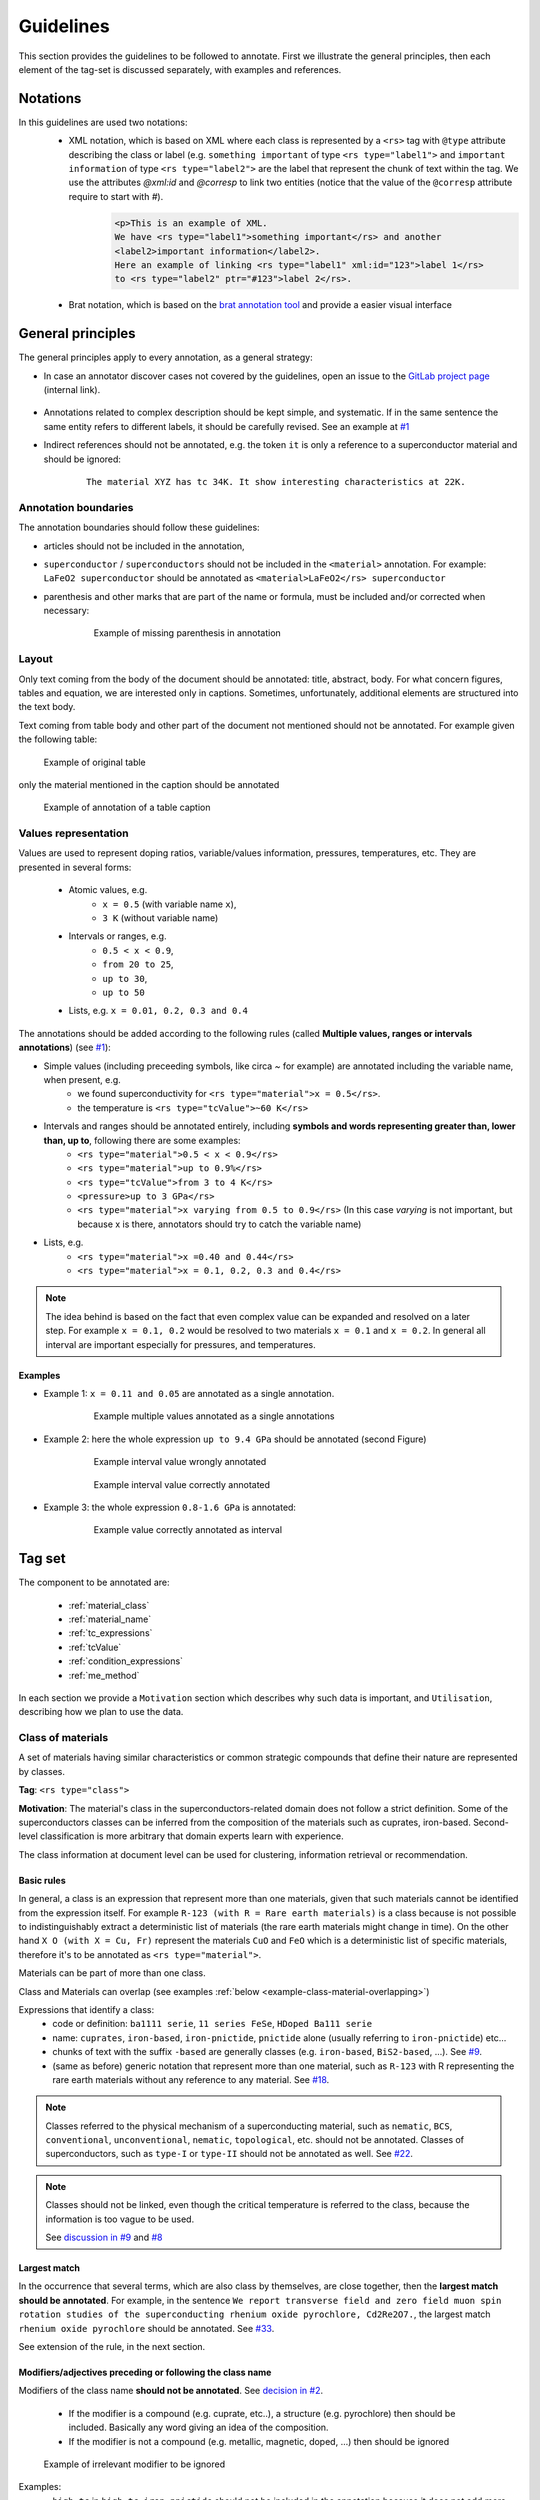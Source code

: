 .. _GitLab project page: https://gitlab.nims.go.jp/lfoppiano/SuperMat/issues

.. _Guidelines:

Guidelines
##########

This section provides the guidelines to be followed to annotate.
First we illustrate the general principles, then each element of the tag-set is discussed separately, with examples and references.

Notations
*********

In this guidelines are used two notations:
 - XML notation, which is based on XML where each class is represented by a ``<rs>`` tag with ``@type`` attribute describing the class or label (e.g. ``something important`` of type ``<rs type="label1">`` and ``important information`` of type ``<rs type="label2">`` are the label that represent the chunk of text within the tag. We use the attributes `@xml:id` and `@corresp` to link two entities (notice that the value of the ``@corresp`` attribute require to start with `#`).
    .. code-block:: xml

        <p>This is an example of XML.
        We have <rs type="label1">something important</rs> and another
        <label2>important information</label2>.
        Here an example of linking <rs type="label1" xml:id="123">label 1</rs>
        to <rs type="label2" ptr="#123">label 2</rs>.


 - Brat notation, which is based on the `brat annotation tool <https://brat.nlplab.org/>`_ and provide a easier visual interface

  .. figure:: images/example-notation-brat.png
   :alt: Example notation brat

General principles
******************
The general principles apply to every annotation, as a general strategy:

- In case an annotator discover cases not covered by the guidelines, open an issue to the `GitLab project page`_ (internal link).

    .. figure:: images/gitlab-issue-screenshot.png
        :alt: GitLab issues recording page screenshot

- Annotations related to complex description should be kept simple, and systematic. If in the same sentence the same entity refers to different labels, it should be carefully revised. See an example at `#1 <https://gitlab.nims.go.jp/a017873/superconductors-documentation/issues/1>`_

- Indirect references should not be annotated, e.g. the token ``it`` is only a reference to a superconductor material and should be ignored:
    ::

        The material XYZ has tc 34K. It show interesting characteristics at 22K.



Annotation boundaries
=====================

The annotation boundaries should follow these guidelines:

- articles should not be included in the annotation,

- ``superconductor`` / ``superconductors`` should not be included in the ``<material>`` annotation. For example: ``LaFeO2 superconductor`` should be annotated as ``<material>LaFeO2</rs> superconductor``

- parenthesis and other marks that are part of the name or formula, must be included and/or corrected when necessary:

    .. figure:: images/example-missing-parenthesis-in-annotation.png
        :alt: Example of missing parenthesis in annotation

        Example of missing parenthesis in annotation

Layout
======

Only text coming from the body of the document should be annotated: title, abstract, body. For what concern figures, tables and equation, we are interested only in captions.
Sometimes, unfortunately, additional elements are structured into the text body.

Text coming from table body and other part of the document not mentioned should not be annotated. For example given the following table:

.. figure:: images/example-table.png
    :alt: Example of original table

    Example of original table


only the material mentioned in the caption should be annotated

.. figure:: images/example-table-2.png
    :alt: Example of annotation of a table caption

    Example of annotation of a table caption


.. _values-representation:

Values representation
=====================

Values are used to represent doping ratios, variable/values information, pressures, temperatures, etc.
They are presented in several forms:

 - Atomic values, e.g.
    - ``x = 0.5`` (with variable name ``x``),
    - ``3 K`` (without variable name)

 - Intervals or ranges, e.g.
    - ``0.5 < x < 0.9``,
    - ``from 20 to 25``,
    - ``up to 30``,
    - ``up to 50``

 - Lists, e.g. ``x = 0.01, 0.2, 0.3 and 0.4``

The annotations should be added according to the following rules (called **Multiple values, ranges or intervals annotations**) (see `#1 <https://github.com/lfoppiano/grobid-superconductors-data/issues/1>`_):

- Simple values (including preceeding symbols, like circa `~` for example) are annotated including the variable name, when present, e.g.
    - we found superconductivity for ``<rs type="material">x = 0.5</rs>``.
    - the temperature is ``<rs type="tcValue">~60 K</rs>``

- Intervals and ranges should be annotated entirely, including **symbols and words representing greater than, lower than, up to**, following there are some examples:
    - ``<rs type="material">0.5 < x < 0.9</rs>``
    - ``<rs type="material">up to 0.9%</rs>``
    - ``<rs type="tcValue">from 3 to 4 K</rs>``
    - ``<pressure>up to 3 GPa</rs>``
    - ``<rs type="material">x varying from 0.5 to 0.9</rs>`` (In this case `varying` is not important, but because x is there, annotators should try to catch the variable name)

- Lists, e.g.
    - ``<rs type="material">x =0.40 and 0.44</rs>``
    - ``<rs type="material">x = 0.1, 0.2, 0.3 and 0.4</rs>``


.. note:: The idea behind is based on the fact that even complex value can be expanded and resolved on a later step. For example ``x = 0.1, 0.2`` would be resolved to two materials ``x = 0.1`` and ``x = 0.2``. In general all interval are important especially for pressures, and temperatures.

Examples
^^^^^^^^

- Example 1: ``x = 0.11 and 0.05`` are annotated as a single annotation.
    .. figure:: images/example-values-annotation-1.png
        :alt: Example multiple values annotated as a single annotations

        Example multiple values annotated as a single annotations

- Example 2: here the whole expression ``up to 9.4 GPa`` should be annotated (second Figure)
    .. figure:: images/example-values-annotation-2-wrong.png
        :alt: Example interval value wrongly annotated

        Example interval value wrongly annotated

    .. figure:: images/example-values-annotation-2-correct.png
        :alt: Example interval value correctly annotated

        Example interval value correctly annotated

- Example 3: the whole expression ``0.8-1.6 GPa`` is annotated:
    .. figure:: images/example-values-annotation-3.png
        :alt: Example interval value correctly annotated
        :scale: 50%

        Example value correctly annotated as interval

Tag set
*******

The component to be annotated are:

 - :ref:`material_class`

 - :ref:`material_name`

 - :ref:`tc_expressions`

 - :ref:`tcValue`

 - :ref:`condition_expressions`

 - :ref:`me_method`

In each section we provide a ``Motivation`` section which describes why such data is important, and ``Utilisation``, describing how we plan to use the data.

.. _material_class:

Class of materials
==================

A set of materials having similar characteristics or common strategic compounds that define their nature are represented by classes.

**Tag**: ``<rs type="class">``

**Motivation**: The material's class in the superconductors-related domain does not follow a strict definition. Some of the superconductors classes can be inferred from the composition of the materials such as cuprates, iron-based. Second-level classification is more arbitrary that domain experts learn with experience.

The class information at document level can be used for clustering, information retrieval or recommendation.

Basic rules
^^^^^^^^^^^

In general, a class is an expression that represent more than one materials, given that such materials cannot be identified from the expression itself.
For example ``R-123 (with R = Rare earth materials)`` is a class because is not possible to indistinguishably extract a deterministic list of materials (the rare earth materials might change in time). On the other hand ``X O (with X = Cu, Fr)`` represent the materials ``CuO`` and ``FeO`` which is a deterministic list of specific materials, therefore it's to be annotated as ``<rs type="material">``.

Materials can be part of more than one class.

Class and Materials can overlap (see examples :ref:`below <example-class-material-overlapping>`)

Expressions that identify a class:
 - code or definition: ``ba1111 serie``, ``11 series FeSe``, ``HDoped Ba111 serie``
 - name: ``cuprates``, ``iron-based``, ``iron-pnictide``, ``pnictide`` alone (usually referring to ``iron-pnictide``) etc...
 - chunks of text with the suffix ``-based``  are generally classes (e.g. ``iron-based``, ``BiS2-based``, ...). See `#9 <https://github.com/lfoppiano/SuperMat/issues/9#note_34815>`_.
 - (same as before) generic notation that represent more than one material, such as ``R-123`` with R representing the rare earth materials without any reference to any material. See `#18 <https://github.com/lfoppiano/SuperMat/issues/18>`_.

.. note:: Classes referred to the physical mechanism of a superconducting material, such as ``nematic``, ``BCS``, ``conventional``, ``unconventional``, ``nematic``, ``topological``, etc. should not be annotated.
  Classes of superconductors, such as ``type-I`` or ``type-II`` should not be annotated as well.
  See `#22 <https://github.com/lfoppiano/SuperMat/issues/22>`_.

.. note:: Classes should not be linked, even though the critical temperature is referred to the class, because the information is too vague to be used.

 See `discussion in #9 <https://github.com/lfoppiano/SuperMat/issues/9#note_34834>`_ and `#8 <https://github.com/lfoppiano/SuperMat/issues/8>`_

Largest match
^^^^^^^^^^^^^

In the occurrence that several terms, which are also class by themselves, are close together, then the **largest match should be annotated**. For example, in the sentence ``We report transverse field and zero field muon spin rotation studies of the superconducting rhenium oxide pyrochlore, Cd2Re2O7.``, the largest match ``rhenium oxide pyrochlore`` should be annotated. See `#33 <https://github.com/lfoppiano/SuperMat/issues/33>`_.

See extension of the rule, in the next section.

Modifiers/adjectives preceding or following the class name
^^^^^^^^^^^^^^^^^^^^^^^^^^^^^^^^^^^^^^^^^^^^^^^^^^^^^^^^^^

Modifiers of the class name **should not be annotated**. See `decision in #2 <https://github.com/lfoppiano/SuperMat/issues/2>`_.

 - If the modifier is a compound (e.g. cuprate, etc..), a structure (e.g.  pyrochlore) then should be included. Basically any word giving an idea of the composition.
 - If the modifier is not a compound (e.g. metallic, magnetic, doped, ...) then should be ignored


.. figure:: images/other-pnictide-example.png
    :alt: Example of irrelevant modifier to be ignored

    Example of irrelevant modifier to be ignored

Examples:
 - ``high-tc`` in ``high-tc iron-pnictide`` should not be included in the annotation because it does not add more information (see `discussion in #2 <https://gitlab.nims.go.jp/a017873/superconductors-documentation/issues/2>`_).

 - in the expression ``metallic pyrochlore oxide``, the modifier ``metallic`` should be ignored, resulting in the following annotation ``metallic <rs type="class">pyrochlore oxide</rs>``. See `comment in #9 discussion 1 <https://github.com/lfoppiano/SuperMat/issues/9#note_34804>`_)

.. _example-class-material-overlapping:

Overlap between Class and Material
^^^^^^^^^^^^^^^^^^^^^^^^^^^^^^^^^^

.. warning:: There are several cases where class and material are heavily overlapping.

 For example in the sentence
    ``Superconductivity in a pyrochlore oxide is [...]``,

 *pyrochlore oxide*, in this case is the **material** name.

 In this other example
     ``Until now, however, no superconductivity has been reported for frustrated pyrochlore oxides.``

 *pyrochlore oxides* refers at it as a class.

 When in doubt, as a rule-of-thumb, the **singular name usually refers to the material**, while the **plural name to the class**.

 See additional discussions in `#46 <https://github.com/lfoppiano/SuperMat/issues/46>`_, `#23 <https://github.com/lfoppiano/SuperMat/issues/23>`_

Additional information
^^^^^^^^^^^^^^^^^^^^^^

In this section there is a collection of discussions and information that are not belonging under any of the previous categories:

 - Classes can also be identified by formulas. See discussion in `#9 <https://github.com/lfoppiano/SuperMat/issues/20>`_.

 - The expression ``HTS`` and it's expansions ``High-Temperature superconductors`` should not be annotated (see above), there are certain cases where HTS is used in combination of the class name.
    - When the class name is a name or a unique identifier such as ``214``, ``111``, in expressions like ``214-HTS``, ``111-HTS`` then only ``214``, ``111`` should be annotated.
    - When the class name is an ambiguous identifier, such as ``Cu`` (overlap with a material or compound name), then the whole expression should be ignored.

.. _material_name:

Material name
=============

Identifies a name of one or more materials, a sample of a material, a doped sample.

**Tag**: ``<rs type="material">``

**Motivation**: The material name is the most important annotation in this dataset. It covers materials an sample, expressions with formula, names, including, when available, information about shape, doping, and other parameters.

Basic rules
^^^^^^^^^^^

The material can be expressed as follow:
 - chemical formula with variables not substituted, like ``La(1-x)Fe(x)``,
 - chemical formula with substitution variable like ``Zr 5 X 3 (X = Sb, Pb, Sn, Ge, Si and Al)``
 - with complete or partial abbreviations like ``(TMTSF) 2 PF 6``,
 - doping rates represented as variables (``x``, ``y`` or other letters) appearing in the material names. These values can be used to complement the material variables (e.g. ``LaFexO1-x``).
 - doping rates as percentages, like ``4% Hdoped sample`` or ``14% Cu doped sample``
 - material chemical form with no variables e.g. ``LaFe03NaCl2`` where the doping rates are included in the name
 - chemical substitution or replacements, like (A is a random variable, can be any symbol): ``A = Ni, Cu``, ``A = Ni``, ``Ni substituted`` (which means ``A = Ni``)
 - chemical substitution with doping ratio, like (A is a random variable, can be any symbol): ``A = Ni and x = 0.2``

See :ref:`below <material-out-of-scope>` the explicit list of element to be ignored and/or not annotated.

.. _material-doping-ratio:

Doping ratios and variables
^^^^^^^^^^^^^^^^^^^^^^^^^^^

Doping ratio and other variable/values information, that can be used for substitution in formula should be annotated as described in the section related to :ref:`values representation <values-representation>`.

.. warning:: Usually doping ratio that are expressed as "concentration ratio" (usually identified with variable ``p``) are not to be annotated (even in cases the Tc is being reported). Exception exist for cases where the concentration ratio is equivalent to a variable name which can be applied for substitution in a formula.

Modifiers/adjective preceding or following the material name
^^^^^^^^^^^^^^^^^^^^^^^^^^^^^^^^^^^^^^^^^^^^^^^^^^^^^^^^^^^^

Material modifiers, attached right before or after, should be included in the material name, if the modifier seems (sometimes it not clear, nor obvious, it requires some domain knowledge) to be affecting to the physical property of the material, such as the superconducting critical temperature, Tc.
This rule can be valid even when the modifier can be also considered a class. These can be considered like the doping ratio, which coudl be class by themselves but that we consdier materials modifiers.
If a modifier does not contribute and or impact the superconducting critical temperature, should be ignored.

Examples:

- In the sentence

    ``Pure MgB 2 material has several advantages``

    the annotation should include the modifier ``Pure`` to distinguish the material from ``doped``, ``overdoped``, etc.. as follow:

    ``<rs type="material">Pure MgB 2</rs> material has several advantages``

    See `discussion <https://github.com/lfoppiano/SuperMat/issues/9#note_34820>`_.

- In the sentence
    ``-An extremely high critical temperature of about 109 K was achieved in single-unit-cell thick FeSe films deposited on SrTiO 3 [20].``

    the annotation should include the modifiers ``single-unit-cell thick`` and ``films deposited on SrTiO 3`` to give the material certain characteristics (shape, substrates, etc..) which are potentially varying the superconducting critical temperature:

    ``-An extremely high critical temperature of about 109 K was achieved in <rs type="material">single-unit-cell thick FeSe films deposited on SrTiO 3</rs> deposited on SrTiO 3 [20].``

    See `discussion <https://github.com/lfoppiano/SuperMat/issues/9#note_34833>`_.

- In the sentence
    ``Growth and superconducting transition of Pr 1-x Ca x Ba 2 Cu 3 O 7-δ (x ≈0.5) epitaxial thin films``.

    the expression ``epitaxial thin films`` should be included because contains information about the shape of the material:

    ``Growth and superconducting transition of <rs type="material">Pr 1-x Ca x Ba 2 Cu 3 O 7-δ (x ≈0.5) epitaxial thin films</rs>``.

    See `#13 <https://github.com/lfoppiano/SuperMat/issues/13>`_

..
  - Following what said before, structure information are included as of in the following example:

    ``unique crystal systems, namely; <rs type="material">hexagonal Mn 5 Si 3 -type</rs> , <rs type="material">tetragonal Cr 5 B 3 and W 5 Si 3 -type</rs> , and <rs type="material">orthorhombic Nb 5 As 3 and Y 5 Bi 3 -type</rs> structures.``.

    See `#35 <https://github.com/lfoppiano/SuperMat/issues/35>`_


- In the following example

    ``New results from tunneling spectroscopies on near optimally doped single crystal of Tl Ba Tl-2201 junctions [...]``

    should be annotated as follow:

    ``New results from tunneling spectroscopies on <rs type="material">near optimally doped single crystal of Tl Ba Tl-2201</rs> junctions [...]``

    where the ``near optimally doped single crystal`` is included, as an important informtion on doping and ``junctions`` is ignored because it's just an implementation for the measurment, and it does not have impacts on the superconducting critical temperature.

    See `#56 <https://github.com/lfoppiano/SuperMat/-/issues/56>`_.

- Example of modifiers that are classes but should not threated as such:

    ``bilayer-hydrate NaCo1-x yH2O``, ``bilayer-hydrate`` can be a broad class, but in this case indicate the layering of the hydrogen which has impract on the Tc.


.. warning::
    Material modifiers without formula or name, even though they might be linkable, should not be annotated. See `#59 <https://github.com/lfoppiano/SuperMat/-/issues/59>`_.

Doping ratio, abbreviation or variable following or preceding a material formula
^^^^^^^^^^^^^^^^^^^^^^^^^^^^^^^^^^^^^^^^^^^^^^^^^^^^^^^^^^^^^^^^^^^^^^^^^^^^^^^^

Doping ratios, abbreviations or variables attached to the material formula, should be annotated as a single annotation, together with the material formula, see the uses cases:
 - material names and their composition where the variable can be substituted and the result is a list of specific materials: ``Zr 5 X 3 (X = Sb, Pb, Sn, Ge, Si and Al)``, ``A x Bi 2 Se 3 (A = Cu , Sr , Nb )``. In these cases, in a post-processing task, the variable can be replaced with different compounds to obtains different materials formulas.
 - material name and their doping composition: ``La 2−x Sr x CuO 4 with x = 0.063 -0.125:``, ``Pr 1-x Ca x Ba 2 Cu 3 O 7-δ (x ≈0.5)``
 - material name and their abbreviation: ``La 2−x Sr x CuO 4 (LSCO)``

.. note:: These annotation (doping ration, abbreviations or variables) are useful to perform linkage when the they are references in the text using the information between parenthesis: abbreviation (e.g. LSCO) or the doping rate (e.g. x = 0.3). As for other elements, the content will be post-processed and parsed on a following step.

Material formula following the material name
^^^^^^^^^^^^^^^^^^^^^^^^^^^^^^^^^^^^^^^^^^^^

When a material name follow the material formula, only the formula should be annotated as <material>. The material name should be used, if applicable, to identify the material class.

Example 1:
   ``We make the first report that a metallic pyrochlore oxide Cd 2 Re 2 O 7``

 should be annotated as

   ``We make the first report that a metallic <rs type="class">pyrochlore oxide</rs> <rs type="material">Cd 2 Re 2 O 7</rs>``

 See `comment in #9 discussion 1 <https://github.com/lfoppiano/SuperMat/issues/9#note_34804>`_, `#27 <https://github.com/lfoppiano/SuperMat/issues/27>`_ or `#28 <https://github.com/lfoppiano/SuperMat/issues/28>`_

Example 2:
    ``Recently discovered BiS 2 -based layered superconductors, R (O,F) BiS 2 (R: La, Ce, Pr, Nd, Yb)``

 should be annotated as
    ``Recently discovered <rs type="class">BiS 2 -based layered superconductors</rs>, <rs type="material">R (O,F) BiS 2 (R: La, Ce, Pr, Nd, Yb)</rs>``

Example 3:
    ``[...]Sodium cobalt oxide, Na x CoO 2 (x = 0.65 to 0.75), have shown [...]``

 should be annotated as
    ``[...]<rs type="class">Sodium cobalt oxide</rs>, <rs type="material">Na x CoO 2 (x = 0.65 to 0.75)</rs>, have shown [...]``

 See `comment in #9 discussion 4 <https://github.com/lfoppiano/SuperMat/issues/9#note_34816>`_

Example 4:
    ``After the discovery of superconductivity at 26 K in the iron oxypnictide, LaFeAs(O, F) [1], extensive research on ironbased superconductors has been carried out.``

 should be annotated as
    ``After the discovery of superconductivity at 26 K in the <rs type="class">iron oxypnictide</rs>, <rs type="material">LaFeAs(O, F)</rs> [1], extensive research on ironbased superconductors has been carried out.``

 See `comment in #9 <https://github.com/lfoppiano/SuperMat/issues/9#note_34820>`_

Substrate information
^^^^^^^^^^^^^^^^^^^^^

Materials can be bulk, doped or grown on other substrate. If the substrate or plated material is adjacent to the material (e.g. ``blablabla/StRO3``, ``material grown on substrate StRO3``), the whole sequence should be annotated as `<material>` but **if the substrate or plated material is apart from the material name**, it should be ignored.
When the substrate's Tc is explicitly mentioned, then the substrate shall be annotated as material regardless, and the tc linked to it (Example 4). See `#37 <https://github.com/lfoppiano/SuperMat/issues/37>`_.

Example 1:
    ``The <rs type="material">basic FeSe</rs> has been extensively investigated in various structural forms: polycrystalline samples , single crystals , thin films and novel monolayer structures (grown on SrTiO 3 ) with a critical temperature reaching <rs type="tcValue">65 K</rs>.``

 we annotate ``basic FeSe`` and we link it with ``65K`` even though the temperature is referring to the material + substrate.
 See `discussion on #9 <https://github.com/lfoppiano/SuperMat/issues/9#note_34824>`_.

Example 2:
 the whole expression is annotated as ``<material>``:
    ``<rs type="material">P-or Co-doped Ba-122</rs> have lower T c s of about 30 K and 24 K, respectively, which makes helium free operation questionable.``.

 See `#12 <https://github.com/lfoppiano/SuperMat/issues/12>`_

Example 3:
 in the following case, the preceding modifier (150 nm thick) is included as well as the substrate information:
    ``Another example, in this sentence a) and (b), the critical transition temperature of <rs type="material">150 nm thick Ba122 :Co films grown on MgO substrates</rs> were T onset c = 20 K.``.

 See `discussion in #2 <https://github.com/lfoppiano/SuperMat/issues/12#note_34835>`_.

Example 4 (created artificially to explain the concept):
 this example, since the substrate's Tc was explicitly mentioned. Base material and substrate are annotated and linked as separate entities. Should be annotated as follow
    ``The <material id="1">MgB</rs> grown on <material id="2">StRO3</rs> (Tc = <tcValue ptr="#2">2K</rs>) has superconductor transition temperature of <tcValue ptr="#1">54K</rs>``

 the same example, when the substrate's Tc is not mentioned. Base material and substrate are annotated and linked in the same entity. Should be annotated as follow:
    ``The <material id="1">MgB grown on StRO3</rs> has superconductor transition temperature of <tcValue ptr="#1">54K</rs>``

 should be annotated

.. note:: Multiple tc values should be linked to the same materials even if substrate is ignored

 See `comment in #9 discussion 2 <https://github.com/lfoppiano/SuperMat/issues/9#note_34805>`_.


Starting materials, crystal structure, and dopants
^^^^^^^^^^^^^^^^^^^^^^^^^^^^^^^^^^^^^^^^^^^^^^^^^^

In this section are discussed three elements that might occur in or near a material definition.
 - **Starting material**: the materials used to create the sample described in the text. Usually they are part of the fabrication process. **Do not annotate**. See `#26 <https://github.com/lfoppiano/SuperMat/-/issues/26>`_
    .. note:: Starting materials with a clear reference to their Critical temperature from the text, should be annotated.

 - **Crystal structures**: they are describing the layers of a crystal structure in reference to some materials.

    Example: ``UPt3`` in a sentence:
        - ``crystal structure of UPt3`` should be annotated as material
        - ``we made the experiment studying the UPt3-type structure.`` should not be annotated, as it refers to the structure only.

    The general rule is **do not annotate unless the material-structure-type is adjoined to the reference material**.

    For example:
        - ``ThCr2Si2-type YBCO`` should be annotated as ``<material>``
        - ``YBCO crystallized in ThCr2Si2 structure`` should not be annotated
        - ``tethragonal YBCO`` should be annotated as ``<material>``

    .. note:: Among the keywods to describe the structures: ``layer``, but "tetrahedra" (``AlO4``, ``CoO4``, or ``GaO4``) is also a name of a structure.


 - **Dopants**: a compound used to dope a starting material or compound. **Annotate**.

    .. figure:: images/example-annotation-dopants-as-materials.png
       :alt: Example of dopants annotated as materials

       Example of dopants annotated as materials


.. _material-out-of-scope:

Out of scope / Ignored / Not to be annotated
^^^^^^^^^^^^^^^^^^^^^^^^^^^^^^^^^^^^^^^^^^^^

 - Chemical compound or names related to equipments or other tools. For example:
    ::

        The pressure was applied by using NiCrAl-CuBe hybrid piston-cylinder-type cells.


   ``NiCrAl-CuBe`` represent a piston-cylinder-type cell part of the experiment equipment and should not be annotated.

 - Substrate that is appearing alone in the text. See `comment in #9 <https://github.com/lfoppiano/SuperMat/issues/9#note_34805>`_.

- partial information about the material structure such as: ``The crystal has an alternate stacking of BiS 2 and CeO layers`` should be ignored

.. _tc_expressions:

Critical Temperature expressions
================================
Represents any expression in the text that provide information about the phenomenon of superconductivity related to a value, interval or variation of the Supeconducting critical temperature.

Such expressions include standard names, such as ``Tc`` and their variants, such as
    a) adjectives and/or modifiers like ``high-critical-temperature``, ``critical temperature``,
    b) verbs like ``superconducts``, ``show superconductivity``, ``superconducts``, etc...

.. note::

    Expressions related purely to the phenomenon of the superconductivity (and are not related to temperature), should be ignored, for example ``the superconductivity is interesting``.

**Tag**: ``<rs type="tc">``

**Motivation**: The goal of these information is to compose a database of critical temperature expressions that can be used for identification of the critical temperatures values related to the phenomenon of superconductivity.

The main objectives are:

 * identification of the type of superconductivity: onset, midpoint, zero resistivity, etc.

 * identification of dynamic changes in superconductivity: increase, decrease, suppression, etc.

 * identification when superconductivity is explicitly declared as absent or temporally suppressed

When the expression ``tc`` or ``Tc`` is used to identify ``Curie Temperature`` or experimental information, which still refer to a temperature but with a different meaning, they should not be annotated.
Generally, Curie Temperature is characterised by uppercase ``C`` when not specified at the beginning of the paper, however this is not always the case.

.. warning:: Critical temperature expressions and Measurement Method may overlap. See more details :ref:`here <example-tc-me_method-overlapping>`.

Basic rules
^^^^^^^^^^^

What to be annotated:

 * information about the phenomenon of superconductivity related to a value, interval or variation of the ``superconducting critical temperature``

 * expressions describing the superconductivity phenomenon associated with ah temperature value,

 * information about the absence of Tc (permanently or temporarly), for example: ``suppression of Tc``,

 * verbs expressing superconductivity or non-superconductivity, such as ``superconducts``, ``does not superconduct``, etc..

 * expressions indicating superconductor critical temperature more precisely, such as ``Tc onset``, ``Tc zero`` and other expressions indicating low or zero resistance (in certain papers, these expression can be arbitrary - see next point)

 * expression of Tc with arbitrary definition, for example when the author defines ``Tc by the temperature where resistivity becomes less than 50% of the value``. See `#38 <https://github.com/lfoppiano/SuperMat/issues/38>`_.


.. note::

    When the critical temperature expressions appears close to each other, the approach is to annotate them  separately. For example, in  the sentence like ``[..] the critical temperature (Tc) is [..]``, the approach is to annotate the two expressions (``tc`` and ``critical temperature``) separately, like: ``the <rs type="tc">critical temperature</rs> (<rs type="tc">Tc</rs>)``,

.. warning:: Tc expressions referring to relative critical temperature values should not be annotated. For example ``ΔTc`` to express a difference of superconducting critical temperature.

Modifiers
^^^^^^^^^

Modifiers (and their synonyms), such as adjectives, verbs providing additional information, like ``highest Tc`` and ``record Tc``, ``enhancing Tc`` and ``increasing Tc``) should be included in the annotation, for example (`ref #10 <https://github.com/lfoppiano/SuperMat/issues/10>`_):

    - ``max/min``, and other derivation like ``maximum``, ``maximal``, ``minimum``, ``minimal``, ``highest\lowest``

    - ``upper``, ``upper limit``, ``lower``, ``lower limit`` etc...

    - relative information attached to critical temperature should be annotated, for example: ``increasing Tc``, ``raising Tc``, etc..

.. note:: ``High`` in ``high-transition-temperature`` or any similar expression, should not be included in the annotation

Out of scope / to not to be annotated
^^^^^^^^^^^^^^^^^^^^^^^^^^^^^^^^^^^^^

In the following cases the expressions should be completely ignored:

  * Expressions related purely to the phenomenon of the superconductivity (and are not related to temperature), should be ignored, for example ``the superconductivity is interesting``.

  * the expression is part of a formula, for example ``Tc`` in the formula ``T / Tc``

  * the expression is ``high-Tc``. For example ``high-Tc cuprates``.

  * the critical temperature is not directly referred as a property but an entity related to other materials, for example:

        ``The conventional nature of the temperature dependence is also found in case [..]``

    where ``temperature dependence`` is not a <tc>.

  * the temperature is referring to aspects other than the superconductivity:

        ``The spin-fluctuation-mediated mechanism is a major candidate for the high-T c mechanism.``

  * the expression is referred to something else,

    - for example in ``higher Tc phase``, ``Tc`` is referring to the phase, not to the superconductivity.

    - in the following example the ``type-I superconducting phase`` should not be annotated, as does not relate to a superconductor material nor to a critical temperature:

        ``While certain experiments indicated an unexpected type-I superconducting phase, other experiments revealed formation of vortices under the application of magnetic fields``.

  * the expression does not express a clear state, for example ``When the high-temperature cuprates are doped with P r the superconductivity is usually suppressed``. See `#14 <https://github.com/lfoppiano/SuperMat/issues/14>`_.

  * the expression is a vague modifier, such as ``other``, ``variation of`` which doesn't add any useful information. See `#19 <https://github.com/lfoppiano/SuperMat/issues/19>`_.


.. warning:: Tc expressions modifiers, such as `nematic` or `s-wave` superconductivity can be ignored. See `#21 <https://github.com/lfoppiano/SuperMat/issues/21>`_.

.. _tcValue:

Critical temperature value
==========================

Represent the value of the superconducting critical temperature, Tc. Other temperatures (fabrication conditions, etc.) should not be annotated.

**Tag**: ``<rs type="tcValue">``

**Basic rules**:

 - the superconducting critical temperatures includes the concepts of zero resistivity temperature, onset temperature and offset temperature, and should be all annotated.
 - authors could define the three concepts described above (zero resistivity, onset, offset) in arbitrary ways, in this case, the values should be also annotated.
 - when Tc is used to described phenomenon happening at certain temperatures, which are not superconductivity (or absence of resistivity), they should not be annotated.
 - expression concerning the topic of ``transition temperature`` (which is not explicitly defined as transition due to superconductivity) should be annotated only after having carefully examined the sentence and what the authors intended to communicate.
 - **relative temperatures, deltas, differences should not be annotated**
 - Superconducting critical temperature that are measured under magnetic field higher than 0.01 T should not be annotated. Exceptions exist for Tc that are induced by magnetic field, which should be annotated (in this particular case, the material, at normal condition, is not a superconductor)

.. note::
    Intervals, list of values and other complex expressions should follow the same rules as described in the section describing the :ref:`values representation <values-representation>`.


.. _condition_expressions:

Critical pressure
=================

Represent the applied pressure when superconductivity is recorded

**Tag**: ``<rs type="pressure">``

**Motivation**: The superconductor critical temperature can be triggered by different conditions, one of the most studied is, in fact, the application of pressure. Since the same material can have multiple Tc, corresponding to different pressure conditions, this information is required.

**Basic rules**
 - discrete or relatives values for example ``remains unchanged``, ``is increasing`` are ignored
 - any other pressure that is not related to superconductivity, shall be ignored
 - **only annotate pressures that are linkable to a critical temperature**
 - values that are not clearly defined, such as ``high pressure`` should not be annotated

.. note::
    Intervals, list of values and other complex expressions should follow the same rules as described in the section describing the :ref:`values representation <values-representation>`.

.. _me_method:

Measurement method
==================
Indicates the techniques used to measure or calculate the presence of superconductivity.
This includes also the study of temperature/resistivity, temperature/magnetic field graphs, not necessarily related to superconductivity.

**Tag**: ``<rs type="me_method">``.

**Motivation**: This annotation can be used to:
 * understand how a critical temperature has been obtained because some papers associate different critical temperatures to different measurement methods.
 * clustering papers by measurement method.


Basic rules
^^^^^^^^^^^

The measurement method can be *experimental*: magnetic, resistivity and heat, or can be calculated *theoretically*.
The most common, although not exclusively, keywords used to describe a measurement method are:

 - **magnetic**: ``magnetic measurement``, ``magnetic susceptibility``, ``susceptibility``
 - **heat**: ``specific heat measurement``,
 - **resistivity**: ``resistivity measurement``, ``in-plane resistivity``, ``electrical resistivity``
 - **theoretical**: ``calculations``, ``empirically``

.. warning:: This list of keywords is incomplete as more variation could appear as more papers will be annotated.

.. note:: It's acceptable to annotate a measurement method even when the superconductivity (in the form of the supercondcuting critical temperature value) is not directly mentioned.


Modifiers
^^^^^^^^^

AC/DC modifiers (type of current) should not be included because there is substantially very low difference between the two approaches. See discussion in `#16 <https://github.com/lfoppiano/SuperMat/issues/16>`_.

Other methods often used for assessing superconductivity
^^^^^^^^^^^^^^^^^^^^^^^^^^^^^^^^^^^^^^^^^^^^^^^^^^^^^^^^

Method for measurements of other types or minor methods, should not be annotated:

 - NMR/NRQ and ARPES shall not be annotated. See `#11 <https://github.com/lfoppiano/SuperMat/issues/11>`_, `#29 <https://github.com/lfoppiano/SuperMat/issues/29>`_
 - ``iodometric double titration`` as well. See `#25 <https://github.com/lfoppiano/SuperMat/issues/25>`_.
 - ``Andreev critical temperature``. See `#31 <https://github.com/lfoppiano/SuperMat/issues/31>`_.
 - ``PCAR``, ``STM``, etc. See examples and (general justification for not annotating them) in `#30 <https://github.com/lfoppiano/SuperMat/issues/30>`_.
 - ``Magnetic torque``. See `#42 <https://github.com/lfoppiano/SuperMat/issues/42>`_.
 - ``Magnetoresistivity``. See `#39 <https://github.com/lfoppiano/SuperMat/issues/39>`_.

.. note:: ``SQUID Magnetometer`` although defining the technique (and not the method) can be annotated in case there are no other expressions that can be used in this particular case. See `#55 <https://github.com/lfoppiano/SuperMat/-/issues/55>`_


**Examples**:

- ``[..] transition temperature with magnetic field, with  <me_method>magnetic susceptibility measurements</me_method> confirming a T c of 203 kelvin.``

- ``[..] moderate T c of 17 kelvin has been <me_method>observed experimentally</me_method>.``

The classification of measurements into ``Experimental/Theoretical`` will be performed in a step using the extracted content.

.. _example-tc-me_method-overlapping:

Overlap between Tc expressions and Me_Method
^^^^^^^^^^^^^^^^^^^^^^^^^^^^^^^^^^^^^^^^^^^^

.. note:: Tc expressions (``<tc>``) has priority over ``<me_method>``.

There are cases where expressions such as ``zero resitivity`` indicate both ``superconducting critical temperature``, more precisely, T0, and ``resistivity`` method of measurement.
For consistency, the tc expression has higher priority over the measurement method, even though this is impacting the information we are collecting because the link betweeen measurement method and tcvalue is lost.


Aggregated examples
===================

Here some examples covering more than one annotation label:

- ``electron-doped high-transition-temperature (Tc) iron-based pnictide`` should be annotated as follow:
   ::

    The electron-doped <rs type="tc">high-transition-temperature</rs> (<tc>Tc</rs>) <rs type="class">iron-based pnictide</rs> superconductor <rs type="material">LaFeAsO1−xHx</rs> has a unique phase diagram:


  where the ``LaFeAsO1−xHx`` represent the material (chemical formula without doping rate) and class ``iron-based pnictide``.

.. _linking:

Linking
*******

The link between entities implements the relationship between them. The link can be local (within the same sentence) or distant (on separated sentences or paragraphs).


Definition
==========
There are three type of links:
    - ``material-tc`` connects a material (``<rs type="material">``) with its corresponding superconducting critical temperature value (``<rs type="tcValue">``).
    - ``tc-pressure`` connects a superconducting critical temperature value (``<rs type="tcValue">``) with its related critical pressure (``<rs type="pressure">``).
    - ``me_method-tc`` connects the superconducting critical temperature value (``<rs type="tcValue">``) to its corresponding measurement method (``<rs type="me_method">``)

Examples, directions and notations
==================================

Brat notation
^^^^^^^^^^^^^

.. figure:: images/linking-example-1.png
    :alt: Linking example material-tc

    Example of linking material and Tc value

The same is applied for ``Pressure - tcValue``:

.. figure:: images/linking-example-3.png
    :alt: Linking example of pressure - TcValue

    Example of linking pressure and Tc value

and ``Measurement Method - tcValue``

.. figure:: images/linking-example-2.png
    :alt: Linking example of measurement method - TcValue

XML Notation
^^^^^^^^^^^^

.. code-block:: xml

    Magnetic properties of the novel layered superconductor,
    <material id="1">Na0.35CoO2·1.3H2O</rs> have been investigated.
    From the temperature dependence and field dependence of the magnetization,
    the superconducting transition temperature, as well as upper-and
    lower-critical fields have <me_method id="2">been estimated</me_method> to
    be <rs type="tc">TC</rs> = <tcValue id="3" ptr="#1,2">4.6 K</rs>,
    at <pressure ptr="#3">6GPa</rs>.

In this XML example the linking is done using the attributes ``ptr -> #id`` (pointer -> identifier).
In particular:
    - the ``<rs type="tcValue">`` is linked to ``<rs type="material">`` with the ``tc-material`` link (see ``@corresp`` containing value ``1`` which corresponds to the id of the ``<rs type="material">`` ``Na0.35CoO2·1.3H2O``)
    - the ``<rs type="pressure">`` is linked to ``<rs type="tcValue">`` with the ``pressure-tc`` link
    - the ``<rs type="tcValue">`` is also linked to a measurement method (theoretical calculation, ndr), via the link ``me_method-tc``.

Multiple pointer can be added separated by a comma.


Basic rules
===========

- There is no limitation to one link per entity or element.

    .. figure:: images/example-linking-material-multiple-values-1.png
        :alt: Example of multiple links to the same material

        Example of multiple links to the same material

- In case of complex sentences is possible to link multiple expressions referring to the same entity. For example, in the case below, the formula ``AOs 2 O 6(A = Cs, Rb, K)`` can be expanded as ``CsOs 2 O 6``, ``RbOs 2 O 6`` and ``KOs 2 O 6``, which are reported with their relative critical temperatures, just below as ``Cs``,``Rb`` and ``K``. The best approach is to link all Tcs with their doping values and then link also such Tcs with the initial formula:

    .. figure:: images/example-linking-multiple-materials-1.png
        :alt: Example of links of multiple instance of the same material entity

        Example of links of multiple instance of the same material entity


.. warning:: since the links are oriented, the convention adopted is the following:

    - ``pressure`` to ``tcValue``
    - ``tcValue`` to ``material``
    - ``tcValue`` to ``me_method``

    .. figure:: images/linking-direction-example.png
       :alt: Link direction example

       Link direction example